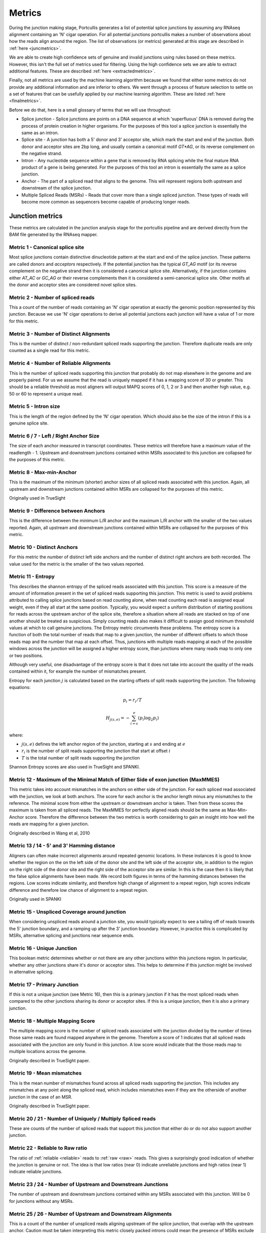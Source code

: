 .. _metrics:

Metrics
=======

During the junction making stage, Portcullis generates a list of potential splice
junctions by assuming any RNAseq alignment containing an 'N' cigar operation.  For
all potential junctions portcullis makes a number of observations about how the
reads align around the region.  The list of observations (or metrics) generated 
at this stage are described in :ref:`here <juncmetrics>`.  

We are able to create high confidence sets of genuine and invalid junctions using
rules based on these metrics.  However, this isn't the full set of metrics used 
for filtering.  Using the high confidence sets we are able to extract additional
features.  These are described :ref:`here <extractedmetrics>`.

Finally, not all metrics are used by the machine learning algorithm because we
found that either some metrics do not provide any additional information and are
inferior to others.  We went through a process of feature selection to settle on
a set of features that can be usefully applied by our machine learning algorithm.  
These are listed :ref:`here <finalmetrics>`.

Before we do that, here is a small glossary of terms
that we will use throughout:

* Splice junction - Splice junctions are points on a DNA sequence at which 'superfluous' DNA is removed during the process of protein creation in higher organisms.  For the purposes of this tool a splice junction is essentially the same as an intron.
* Splice site - A junction has both a 5' donor and 3' acceptor site, which mark the start and end of the junction.  Both donor and acceptor sites are 2bp long, and usually contain a canonical motif `GT*AG`, or its reverse complement on the negative strand.
* Intron - Any nucleotide sequence within a gene that is removed by RNA splicing while the final mature RNA product of a gene is being generated.  For the purposes of this tool an intron is essentially the same as a splice junction.
* Anchor - The part of a spliced read that aligns to the genome.  This will represent regions both upstream and downstream of the splice junction.
* Multiple Spliced Reads (MSRs) - Reads that cover more than a single spliced junction.  These types of reads will become more common as sequencers become capable of producing longer reads.




.. _juncmetrics:

Junction metrics
----------------

These metrics are calculated in the junction analysis stage for the portcullis
pipeline and are derived directly from the BAM file generated by the RNAseq mapper.


Metric 1 - Canonical splice site
~~~~~~~~~~~~~~~~~~~~~~~~~~~~~~~~

Most splice junctions contain distinctive dinucleotide pattern at the start and 
end of the splice junction.  These patterns are called `donors` and `acceptors`
respectively.  If the potential junction has the typical `GT_AG` motif (or its
reverse complement on the negative strand then it is considered a canonical splice
site.  Alternatively, if the junction contains either `AT_AC` or `GC_AG` or their
reverse complements then it is considered a semi-canonical splice site.  Other motifs
at the donor and acceptor sites are considered novel splice sites.

.. _raw:

Metric 2 - Number of spliced reads
~~~~~~~~~~~~~~~~~~~~~~~~~~~~~~~~~~

This a count of the number of reads containing an 'N' cigar operation at exactly
the genomic position represented by this junction.  Because we use 'N' cigar operations
to derive all potential junctions each junction will have a value of 1 or more for
this metric.



Metric 3 - Number of Distinct Alignments
~~~~~~~~~~~~~~~~~~~~~~~~~~~~~~~~~~~~~~~~

This is the number of distinct / non-redundant spliced reads supporting the junction.
Therefore duplicate reads are only counted as a single read for this metric.

.. _reliable:

Metric 4 - Number of Reliable Alignments
~~~~~~~~~~~~~~~~~~~~~~~~~~~~~~~~~~~~~~~~

This is the number of spliced reads supporting this junction that probably do
not map elsewhere in the genome and are properly paired.  For us we assume that the read is
uniquely mapped if it has a mapping score of 30 or greater.  This should be a reliable threshold as
most aligners will output MAPQ scores of 0, 1, 2 or 3 and then another high value, e.g. 50 or 60 to
represent a unique read.


Metric 5 - Intron size
~~~~~~~~~~~~~~~~~~~~~~

This is the length of the region defined by the 'N' cigar operation.  Which should
also be the size of the intron if this is a genuine splice site.


Metric 6 / 7 - Left / Right Anchor Size
~~~~~~~~~~~~~~~~~~~~~~~~~~~~~~~~~~~~~~~

The size of each anchor measured in transcript coordinates.  These metrics will 
therefore have a maximum value of the readlength - 1.  Upstream and downstream
junctions contained within MSRs associated to this junction are collapsed for 
the purposes of this metric.


Metric 8 - Max-min-Anchor
~~~~~~~~~~~~~~~~~~~~~~~~~

This is the maximum of the minimum (shorter) anchor sizes of all spliced reads associated with
this junction.  Again, all upstream and downstream junctions contained within MSRs
are collapsed for the purposes of this metric.  

Originally used in TrueSight

Metric 9 - Difference between Anchors
~~~~~~~~~~~~~~~~~~~~~~~~~~~~~~~~~~~~~

This is the difference between the minimum L/R anchor and the maximum L/R anchor
with the smaller of the two values reported. Again, all upstream and downstream 
junctions contained within MSRs are collapsed for the purposes of this metric.  



Metric 10 - Distinct Anchors
~~~~~~~~~~~~~~~~~~~~~~~~~~~~

For this metric the number of distinct left side anchors and the number of distinct 
right anchors are both recorded.  The value used for the metric is the smaller of 
the two values reported.

.. _entropy:

Metric 11 - Entropy
~~~~~~~~~~~~~~~~~~~

This describes the shannon entropy of the spliced reads associated with this junction.
This score is a measure of the amount of information present in the set of spliced
reads supporting this junction. This metric is used to avoid problems attributed 
to calling splice junctions based on read counting alone, when read counting each
read is assigned equal weight, even if they all start at the same position.  Typically,
you would expect a uniform distribution of starting positions for reads across the
upstream anchor of the splice site, therefore a situation where all reads are stacked
on top of one another should be treated as suspicious.  Simply counting reads also
makes it difficult to assign good minimum threshold values at which to call genuine
junctions.  The Entropy metric circumvents these problems. The entropy score is a 
function of both the total number of reads that map to a 
given junction, the number of different offsets to which those reads map and 
the number that map at each offset. Thus, junctions with multiple reads mapping 
at each of the possible windows across the junction will be assigned a higher 
entropy score, than junctions where many reads map to only one or two positions.

Although very useful, one disadvantage of the entropy score is that it does not take into account the
quality of the reads contained within it, for example the number of mismatches present.

Entropy for each junction :math:`j` is calculated based on the starting offsets
of split reads supporting the junction.  The following equations:

.. math:: p_{i} = r_{i} / T
.. math:: H_{j(s,e)} = - \sum_{i=s}^{e}(p_{i} \log_{2} p_{i})

where:

* :math:`j(s,e)` defines the left anchor region of the junction, starting at :math:`s` and ending at :math:`e`
* :math:`r_i` is the number of split reads supporting the junction that start at offset :math:`i`
* :math:`T` is the total number of split reads supporting the junction

Shannon Entropy scores are also used in TrueSight and SPANKI.

.. _maxmmes:

Metric 12 - Maximum of the Minimal Match of Either Side of exon junction (MaxMMES)
~~~~~~~~~~~~~~~~~~~~~~~~~~~~~~~~~~~~~~~~~~~~~~~~~~~~~~~~~~~~~~~~~~~~~~~~~~~~~~~~~~

This metric takes into account mismatches in the anchors on either side of the junction.
For each spliced read associated with the junction, we look at both anchors.  The
score for each anchor is the anchor length minus any mismatches to the reference.
The minimal score from either the upstream or downstream anchor is taken.  Then from
these scores the maximum is taken from all spliced reads.  The MaxMMES for perfectly
aligned reads should be the same as Max-Min-Anchor score.  Therefore the difference
between the two metrics is worth considering to gain an insight into how well the
reads are mapping for a given junction.

Originally described in Wang et al, 2010

.. _hamming:

Metric 13 / 14 - 5' and 3' Hamming distance
~~~~~~~~~~~~~~~~~~~~~~~~~~~~~~~~~~~~~~~~~~~

Aligners can often make incorrect alignments around repeated genomic locations.
In these instances it is good to know whether the region on the on the left side
of the donor site and the left side of the acceptor site, in addition to the region
on the right side of the donor site and the right side of the acceptor site are
similar.  In this is the case then it is likely that the false splice alignments
have been made.  We record both figures in terms of the hamming distances between
the regions.  Low scores indicate similarity, and therefore high change of alignment
to a repeat region, high scores indicate difference and therefore low chance of alignment
to a repeat region.

.. image:: images/hamming.png
    :scale: 50%

Originally used in SPANKI


Metric 15 - Unspliced Coverage around junction
~~~~~~~~~~~~~~~~~~~~~~~~~~~~~~~~~~~~~~~~~~~~~~

When considering unspliced reads around a junction site, you would typically expect
to see a tailing off of reads towards the 5' junction boundary, and a ramping up
after the 3' junction boundary.  However, in practice this is complicated by MSRs,
alternative splicing and junctions near sequence ends.


Metric 16 - Unique Junction
~~~~~~~~~~~~~~~~~~~~~~~~~~~

This boolean metric determines whether or not there are any other junctions within
this junctions region.  In particular, whether any other junctions share it's donor
or acceptor sites.  This helps to determine if this junction might be involved
in alternative splicing.

Metric 17 - Primary Junction
~~~~~~~~~~~~~~~~~~~~~~~~~~~~

If this is not a unique junction (see Metric 16), then this is a primary junction
if it has the most spliced reads when compared to the other junctions sharing its
donor or acceptor sites.  If this is a unique junction, then it is also a primary
junction.

Metric 18 - Multiple Mapping Score
~~~~~~~~~~~~~~~~~~~~~~~~~~~~~~~~~~

The multiple mapping score is the number of spliced reads associated with the junction
divided by the number of times those same reads are found mapped anywhere in the genome.
Therefore a score of 1 indicates that all spliced reads associated with the junction
are only found in this junction.  A low score would indicate that the those reads map
to multiple locations across the genome.

Originally described in TrueSight paper.

.. _mismatch:

Metric 19 - Mean mismatches
~~~~~~~~~~~~~~~~~~~~~~~~~~~

This is the mean number of mismatches found across all spliced reads supporting the
junction.  This includes any mismatches at any point along the spliced read, which
includes mismatches even if they are the otherside of another junction in the case 
of an MSR.

Originally described in TrueSight paper.

Metric 20 / 21 - Number of Uniquely / Multiply Spliced reads
~~~~~~~~~~~~~~~~~~~~~~~~~~~~~~~~~~~~~~~~~~~~~~~~~~~~~~~~~~~~

These are counts of the number of spliced reads that support this junction that
either do or do not also support another junction.

.. _rel2raw:

Metric 22 - Reliable to Raw ratio
~~~~~~~~~~~~~~~~~~~~~~~~~~~~~~~~~

The ratio of :ref:`reliable <reliable>` reads to :ref:`raw <raw>` reads.  This 
gives a surprisingly good indication of whether the junction is genuine or not.
The idea is that low ratios (near 0) indicate unreliable junctions and high ratios (near 1) indicate
reliable junctions.


Metric 23 / 24 - Number of Upstream and Downstream Junctions
~~~~~~~~~~~~~~~~~~~~~~~~~~~~~~~~~~~~~~~~~~~~~~~~~~~~~~~~~~~~

The number of upstream and downstream junctions contained within any MSRs associated
with this junction.  Will be 0 for junctions without any MSRs.


Metric 25 / 26 - Number of Upstream and Downstream Alignments
~~~~~~~~~~~~~~~~~~~~~~~~~~~~~~~~~~~~~~~~~~~~~~~~~~~~~~~~~~~~~

This is a count of the number of unspliced reads aligning upstream of the splice 
junction, that overlap with the upstream anchor.  Caution must be taken interpreting
this metric closely packed introns could mean the presence of MSRs exclude the possibility
of getting any unspliced upstream alignments.  In addition, if the junction is close
to the sequence start, it maybe that no unspliced upstream alignments are possible
either.

Metric 27 / 28 / 29 - Distance to nearest Upstream and Downstream Junctions
~~~~~~~~~~~~~~~~~~~~~~~~~~~~~~~~~~~~~~~~~~~~~~~~~~~~~~~~~~~~~~~~~~~~~~~~~~~

Specifies the distance to the nearest junction detected upstream and downstream 
respectively.  Metric 29 specifies the minimum of either Metric 27 or 28.

.. _jos:

Split Read Overhangs across each junction
~~~~~~~~~~~~~~~~~~~~~~~~~~~~~~~~~~~~~~~~~

Additional columns in the tab file are provided to represent the quantity of split
read overhangs across each junction, up to 20bp upstream or downstream.  This is
similar, but more restricted, than the implementation in finesplice. The reason 
for the restriction is to ensure a consistent set of metrics (20) for all read lengths.
The idea of this set of metrics in general is to provide a more finegrained
indication of the :ref:`entropy <entropy>` of the junction. 

.. math:: O_{j}^{i} = \min(L_{j}^{i}, r_{j}^{i})

where:

* :math:`L_{j}^{i}` defines the length of the left arm of read :math:`i` across the junction :math:`j, trimmed to the first mismatching position
* :math:`R_{j}^{i}` defines the length of the right arm of read :math:`i` across the junction :math:`j`, trimmed to the first mismatching position

We increment a vector :math:`N_{i}^{j}` where i ranges from 1 to 20 for each junction representing pileups of :math:`O_{j}^{i}`.

Using this vector we are able to provide some potential indications
of whether the junction is genuine or not.  To this end we have to columns marked:
`Suspect` and `PFP` (for potential false positive).

.. _extractedmetrics:

Extracted metrics
-----------------

By applying a set of rules based to junctions annotated with the metrics described
in the previous section it is possible to define a subset of valid and invalid junctions
with very high precision.  However, there will invariably be many junctions left
over that do not fit into either category.  To assist with categorising the remaining
junctions we use information from the high confidence sets to create additional
metrics which are then calculated for all junctions.  These extra metrics are
described here:

.. _intronscore:

Intron Score
~~~~~~~~~~~~

Generally, long introns are not valid but mean intron lengths
deviate wildly between species, hence we can't reliably filter on this criteria
*a priori*.  By scanning the positive set we can find the length of the intron at the 95th percentile
:math:`L_{95}` and then use this as a starting point for when junctions with excessively large
introns look suspicious.  

If :math:`L^{j} < L_{95}` then we assign a score of 0, otherwise we assign a score
of :math:`-ln(L^{j} - L_{95})`.

Metric originally used in truesight.

.. _splicingsignal:

Splicing signal
~~~~~~~~~~~~~~~

By analysing the makeup of the genome around junctions in both the positive and
negative sets we can try to get an idea whether certain genomic features are
indicative of genuine junctions or not.  A commonly used method to do this is to
build markov models for k-mers upstream and downstream of the donor and acceptor splice sites in the
junctions.

.. math::

    SS_{j(s,e)} = ln \sum_{i = s-3+k}^{s+19} \frac{P_{td}(X_{i}|X_{i-k}...X_{i-1})}{P_{fd}(X_{i}|X_{i-k}...X_{i-1})} \\
    + ln \sum_{i = e-20+k}^{e+19} \frac{P_{ta}(X_{i}|X_{i-k}...X_{i-1})}{P_{fa}(X_{i}|X_{i-k}...X_{i-1})}

where:

* :math:`P_{td}` is the probability of a true donor given the following sequence
* :math:`P_{fd}` is the probability of a false donor given the following sequence
* :math:`P_{ta}` is the probability of a true acceptor given the following sequence
* :math:`P_{fa}` is the probability of a false acceptor given the following sequence


Metric originally used in truesight.


.. _josdev:

Log deviation between expected and observed junction overhangs
~~~~~~~~~~~~~~~~~~~~~~~~~~~~~~~~~~~~~~~~~~~~~~~~~~~~~~~~~~~~~~

We extend the observed pileup counts found by :ref:`jos` to represent the log 
deviation between the observed and expected counts at each position in the 
junction to give us more discriminative power across datasets.  To do this we use 
the following formula: 

.. math::
    x_{i}^{j}=\log_{2}(\frac{N_{i}^{j}}{E_{i}^{j}})

where:

* :math:`E_{i}^{j}` is the expected read count at this position in the junction assuming a uniform distribution of all observed split reads for this junction.

.. note:: Yes, theoretically this could be calculated in the junction analysis stage of portcullis!



.. _finalmetrics:

Final metrics
-------------

Not all metrics turned out to be useful for determining whether a junction is
genuine or not.  We went through a process of feature selection and settled on 
the final set of metrics used in the machine learning part of portcullis.  Those are listed
here:

* :ref:`reliable`
* :ref:`rel2raw`
* :ref:`maxmmes`
* :ref:`mismatch`
* :ref:`intronscore`
* :ref:`hamming` (the minimum of 5' or 3')
* :ref:`splicingsignal`
* :ref:`josdev`  
